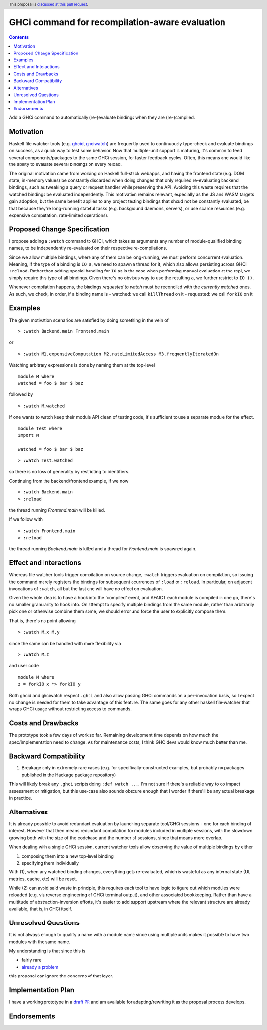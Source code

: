 GHCi command for recompilation-aware evaluation
==============

.. author:: Alexandre Esteves
.. date-accepted::
.. ticket-url::
.. implemented::
.. highlight:: haskell
.. header:: This proposal is `discussed at this pull request <https://github.com/ghc-proposals/ghc-proposals/pull/720>`_.
.. contents::

Add a GHCi command to automatically (re-)evaluate bindings when they are (re-)compiled.

Motivation
----------
Haskell file watcher tools (e.g. `ghcid <https://github.com/ndmitchell/ghcid>`_, `ghciwatch <https://github.com/MercuryTechnologies/ghciwatch>`_)
are frequently used to continuously type-check and evaluate bindings on
success, as a quick way to test some behavior. Now that multiple-unit support
is maturing, it's common to feed several components/packages to the same GHCi
session, for faster feedback cycles. Often, this means one would like the
ability to evaluate several bindings on every reload.

The original motivation came from working on Haskell full-stack webapps, and
having the frontend state (e.g. DOM state, in-memory values) be constantly
discarded when doing changes that only required re-evaluating backend bindings,
such as tweaking a query or request handler while preserving the API.
Avoiding this waste requires that the watched bindings be evaluated
independently. This motivation remains relevant, especially as the JS and WASM
targets gain adoption, but the same benefit applies to any project testing
bindings that shoud not be constantly evaluated, be that because they're
long-running stateful tasks (e.g. background daemons, servers), or use scarce
resources (e.g. expensive computation, rate-limited operations).

Proposed Change Specification
-----------------------------
I propose adding a ``:watch`` command to GHCi, which takes as arguments any
number of module-qualified binding names, to be independently re-evaluated on
their respective re-compilations.

Since we allow multiple bindings, where any of them can be long-running,
we must perform concurrent evaluation. Meaning, if the type of a binding
is ``IO a``, we need to spawn a thread for it, which also allows persisting
across GHCi ``:reload``.
Rather than adding special handling for ``IO`` as is the case when performing
manual evaluation at the repl, we simply require this type of all bindings.
Given there's no obvious way to use the resulting ``a``, we further
restrict to ``IO ()``.

Whenever compilation happens, the bindings *requested to watch*
must be reconciled with the *currently watched* ones.
As such, we check, in order, if a binding name is
- watched: we call ``killThread`` on it
- requested: we call ``forkIO`` on it

Examples
--------

The given motivation scenarios are satisfied by doing something in the vein of

::

  > :watch Backend.main Frontend.main

or

::

  > :watch M1.expensiveComputation M2.rateLimitedAccess M3.frequentlyIteratedOn


Watching arbitrary expressions is done by naming them at the top-level

::

  module M where
  watched = foo $ bar $ baz

followed by

::

  > :watch M.watched

If one wants to watch keep their module API clean of testing code, it's
sufficient to use a separate module for the effect.

::

  module Test where
  import M

  watched = foo $ bar $ baz

::

  > :watch Test.watched

so there is no loss of generality by restricting to identifiers.

Continuing from the backend/frontend example, if we now
::

  > :watch Backend.main
  > :reload

the thread running `Frontend.main` will be killed.

If we follow with

::

  > :watch Frontend.main
  > :reload
the thread running `Backend.main` is killed and a thread for
`Frontend.main` is spawned again.

Effect and Interactions
-----------------------

Whereas file watcher tools trigger compilation on source change, ``:watch``
triggers evaluation on compilation, so issuing the command merely registers
the bindings for subsequent ocurrences of ``:load`` or ``:reload``.
In particular, on adjacent invocations of ``:watch``, all but the last one
will have no effect on evaluation.

Given the whole idea is to have a hook into the 'compiled' event,
and AFAICT each module is compiled in one go, there's no smaller granularity
to hook into. On attempt to specify multiple bindings from the same module,
rather than arbitrarily pick one or otherwise combine them some, we should
error and force the user to explicitly compose them.

That is, there's no point allowing

::

  > :watch M.x M.y

since the same can be handled with more flexibility via

::

  > :watch M.z

and user code

::

  module M where
  z = forkIO x *> forkIO y

Both ghcid and ghciwatch respect ``.ghci`` and also allow passing GHCi commands
on a per-invocation basis, so I expect no change is needed for them to take advantage
of this feature. The same goes for any other haskell file-watcher that wraps
GHCi usage without restricting access to commands.

Costs and Drawbacks
-------------------
The prototype took a few days of work so far.
Remaining development time depends on how much the spec/implementation need to change.
As for maintenance costs, I think GHC devs would know much better than me.

Backward Compatibility
----------------------
1. Breakage only in extremely rare cases (e.g. for specifically-constructed
   examples, but probably no packages published in the Hackage package repository)

This will likely break any ``.ghci`` scripts doing ``:def watch ...``.
I'm not sure if there's a reliable way to do impact assessment or mitigation,
but this use-case also sounds obscure enough that I wonder if there'll be any
actual breakage in practice.

Alternatives
------------
It is already possible to avoid redundant evaluation by launching separate
tool/GHCi sessions - one for each binding of interest. However that then means
redundant compilation for modules included in multiple sessions, with the
slowdown growing both with the size of the codebase and the number of sessions,
since that means more overlap.

When dealing with a single GHCi session, current watcher tools allow observing
the value of multiple bindings by either

#. composing them into a new top-level binding
#. specifying them individually

With (1), when any watched binding changes, everything gets re-evaluated, which
is wasteful as any internal state (UI, metrics, cache, etc) will be reset.

While (2) can avoid said waste in principle, this requires each tool to have
logic to figure out which modules were reloaded (e.g. via reverse engineering
of GHCi terminal output), and other associated bookkeeping. Rather than have a
multitude of abstraction-inversion efforts, it's easier to add support upstream
where the relevant structure are already available, that is, in GHCi itself.

Unresolved Questions
--------------------
It is not always enough to qualify a name with a module name since using multiple
units makes it possible to have two modules with the same name.

My understanding is that since this is

* fairly rare
* `already a problem <https://gitlab.haskell.org/ghc/ghc/-/merge_requests/14427#note_624644>`_

this proposal can ignore the concerns of that layer.

Implementation Plan
-------------------
I have a working prototype in a `draft PR <https://gitlab.haskell.org/ghc/ghc/-/merge_requests/14440>`_
and am available for adapting/rewriting it as the proposal process develops.

Endorsements
-------------
